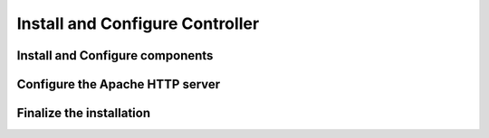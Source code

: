 Install and Configure Controller
================================

Install and Configure components
--------------------------------

Configure the Apache HTTP server
--------------------------------

Finalize the installation
-------------------------